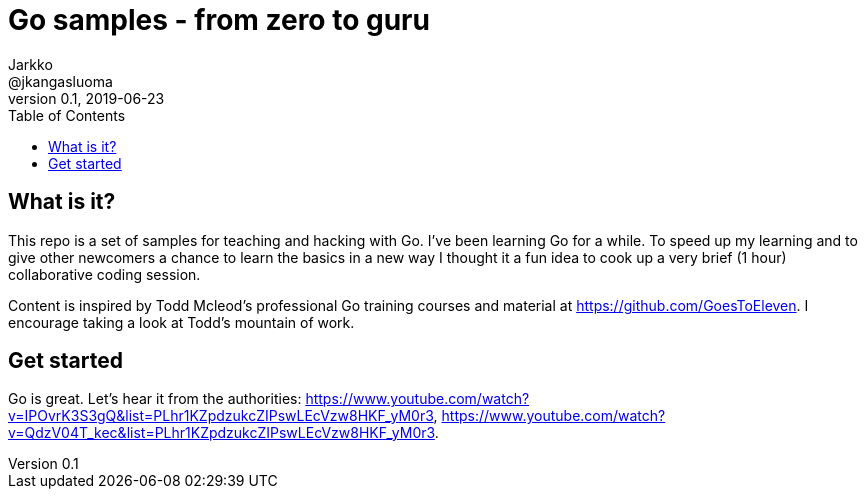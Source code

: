 = Go samples - from zero to guru
Jarkko <@jkangasluoma>
v0.1, 2019-06-23
:toc:
:data-uri:

// Note: Convert adoc to HTML with the asciidoctor utility, optionally with the flag -a data-uri to embed linked content.

== What is it?

This repo is a set of samples for teaching and hacking with Go. I've been learning Go for a
while. To speed up my learning and to give other newcomers a chance to learn the basics in a
new way I thought it a fun idea to cook up a very brief (1 hour) collaborative coding session.

Content is inspired by Todd Mcleod's professional Go training courses and material at
https://github.com/GoesToEleven. I encourage taking a look at Todd's mountain of work.

== Get started

Go is great. Let's hear it from the authorities: https://www.youtube.com/watch?v=IPOvrK3S3gQ&list=PLhr1KZpdzukcZIPswLEcVzw8HKF_yM0r3,
https://www.youtube.com/watch?v=QdzV04T_kec&list=PLhr1KZpdzukcZIPswLEcVzw8HKF_yM0r3.

